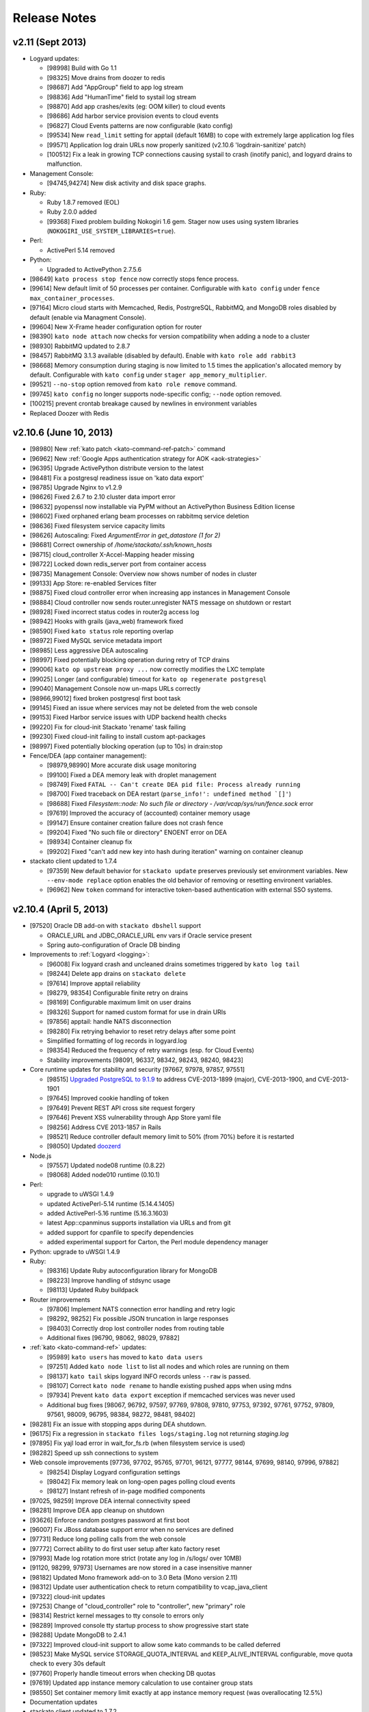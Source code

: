 .. -*- rst -*-
..
.. This file is in reStructuredText format. For markup overview, see
.. http://sphinx.pocoo.org/rest.html
..
.. Changes except "Internal" can be made available in the release
.. notes. Changes not directly related to Stackato itself (eg: VM) should
.. be listed in its own section.

Release Notes
=============

.. only:: not public

  See `release-notes.rst` in git for the up-to-date version of this file.
        `<https://github.com/ActiveState/stackato-doc>`_

v2.11 (Sept 2013)
-----------------

* Logyard updates:

  * [98998] Build with Go 1.1
  * [98325] Move drains from doozer to redis
  * [98687] Add "AppGroup" field to app log stream
  * [98836] Add "HumanTime" field to systail log stream
  * [98870] Add app crashes/exits (eg: OOM killer) to cloud events
  * [98686] Add harbor service provision events to cloud events
  * [96827] Cloud Events patterns are now configurable (kato config)
  * [99534] New ``read_limit`` setting for apptail (default 16MB) to
    cope with extremely large application log files
  * [99571] Application log drain URLs now properly sanitized (v2.10.6 'logdrain-sanitize' patch)
  * [100512] Fix a leak in growing TCP connections causing systail to crash (inotify panic), and logyard drains to malfunction.
  
* Management Console:

  * [94745,94274] New disk activity and disk space graphs.

* Ruby:

  * Ruby 1.8.7 removed (EOL)
  * Ruby 2.0.0 added
  * [99368] Fixed problem building Nokogiri 1.6 gem. Stager now uses using system libraries (``NOKOGIRI_USE_SYSTEM_LIBRARIES=true``).
  
* Perl:

  * ActivePerl 5.14 removed
  
* Python:

  * Upgraded to ActivePython 2.7.5.6
  
* [98649] ``kato process stop fence`` now correctly stops fence process.
* [99614] New default limit of 50 processes per container. Configurable with ``kato config`` under ``fence max_container_processes``.
* [97164] Micro cloud starts with Memcached, Redis, PostrgreSQL, RabbitMQ, and MongoDB roles disabled by default (enable via Managment Console).
* [99604] New X-Frame header configuration option for router
* [98390] ``kato node attach`` now checks for version compatibility when adding a node to a cluster
* [98930] RabbitMQ updated to 2.8.7
* [98457] RabbitMQ 3.1.3 available (disabled by default). Enable with ``kato role add rabbit3``
* [98668] Memory consumption during staging is now limited to 1.5 times the application's allocated memory by default. Configurable with ``kato config`` under ``stager app_memory_multiplier``.
* [99521] ``--no-stop`` option removed from ``kato role remove`` command.
* [99745] ``kato config`` no longer supports node-specific config; ``--node`` option removed.
* [100215] prevent crontab breakage caused by newlines in environment variables
* Replaced Doozer with Redis 

  
v2.10.6 (June 10, 2013)
-----------------------

* [98980] New :ref:`kato patch <kato-command-ref-patch>` command
* [96962] New :ref:`Google Apps authentication strategy for AOK <aok-strategies>`
* [96395] Upgrade ActivePython distribute version to the latest
* [98481] Fix a postgresql readiness issue on 'kato data export'
* [98785] Upgrade Nginx to v1.2.9
* [98626] Fixed 2.6.7 to 2.10 cluster data import error
* [98632] pyopenssl now installable via PyPM without an ActivePython Business Edition license
* [98602] Fixed orphaned erlang beam processes on rabbitmq service deletion
* [98636] Fixed filesystem service capacity limits
* [98626] Autoscaling: Fixed *ArgumentError in get_datastore (1 for 2)*
* [98681] Correct ownership of */home/stackato/.ssh/known_hosts*
* [98715] cloud_controller X-Accel-Mapping header missing
* [98722] Locked down redis_server port from container access
* [98735] Management Console: Overview now shows number of nodes in cluster
* [99133] App Store: re-enabled Services filter
* [98875] Fixed cloud controller error when increasing app instances in Management Console
* [98884] Cloud controller now sends router.unregister NATS message on shutdown or restart
* [98928] Fixed incorrect status codes in router2g access log
* [98942] Hooks with grails (java_web) framework fixed
* [98590] Fixed ``kato status`` role reporting overlap
* [98972] Fixed MySQL service metadata import
* [98985] Less aggressive DEA autoscaling
* [98997] Fixed potentially blocking operation during retry of TCP drains
* [99006] ``kato op upstream proxy ...`` now correctly modifies the LXC template
* [99025] Longer (and configurable) timeout for ``kato op regenerate postgresql``
* [99040] Management Console now un-maps URLs correctly
* [98966,99012] fixed broken postgresql first boot task
* [99145] Fixed an issue where services may not be deleted from the web console
* [99153] Fixed Harbor service issues with UDP backend health checks
* [99220] Fix for cloud-init Stackato 'rename' task failing
* [99230] Fixed cloud-init failing to install custom apt-packages
* [98997] Fixed potentially blocking operation (up to 10s) in drain:stop
* Fence/DEA (app container management):

  * [98979,98990] More accurate disk usage monitoring
  * [99100] Fixed a DEA memory leak with droplet management
  * [98749] Fixed ``FATAL -- Can't create DEA pid file: Process already running``
  * [98700] Fixed traceback on DEA restart (``parse_info!': undefined method `[]'``)
  * [98688] Fixed *Filesystem::node: No such file or directory - /var/vcap/sys/run/fence.sock* error
  * [97619] Improved the accuracy of (accounted) container memory usage
  * [99147] Ensure container creation failure does not crash fence
  * [99204] Fixed "No such file or directory" ENOENT error on DEA
  * [98934] Container cleanup fix
  * [99202] Fixed "can't add new key into hash during iteration" warning on container cleanup
  
* stackato client updated to 1.7.4

  * [97359] New default behavior for ``stackato update`` preserves
    previously set environment variables. New ``--env-mode replace``
    option enables the old behavior of removing or resetting environent
    variables.
  * [96962] New ``token`` command for interactive token-based
    authentication with external SSO systems. 
    

v2.10.4 (April 5, 2013)
-----------------------

* [97520] Oracle DB add-on with ``stackato dbshell`` support

  * ORACLE_URL and JDBC_ORACLE_URL env vars if Oracle service present
  * Spring auto-configuration of Oracle DB binding
  
* Improvements to :ref:`Logyard <logging>`:

  * [96008] Fix logyard crash and uncleaned drains sometimes triggered
    by ``kato log tail``
  * [98244] Delete app drains on ``stackato delete``
  * [97614] Improve apptail reliability
  * [98279, 98354] Configurable finite retry on drains
  * [98169] Configurable maximum limit on user drains
  * [98326] Support for named custom format for use in drain URIs
  * [97856] apptail: handle NATS disconnection
  * [98280] Fix retrying behavior to reset retry delays after some
    point
  * Simplified formatting of log records in logyard.log
  * [98354] Reduced the frequency of retry warnings (esp. for Cloud
    Events)
  * Stability improvements [98091, 96337, 98342, 98243, 98240, 98423]
  
* Core runtime updates for stability and security [97667, 97978, 97857,
  97551]

  * [98515] `Upgraded PostgreSQL to 9.1.9
    <http://www.postgresql.org/about/news/1456/>`_ to address
    CVE-2013-1899 (major), CVE-2013-1900, and CVE-2013-1901
  * [97645] Improved cookie handling of token
  * [97649] Prevent REST API cross site request forgery
  * [97646] Prevent XSS vulnerability through App Store yaml file
  * [98256] Address CVE 2013-1857 in Rails
  * [98521] Reduce controller default memory limit to 50% (from 70%) before
    it is restarted
  * [98050] Updated `doozerd <https://github.com/ha/doozerd>`_

* Node.js

  * [97557] Updated node08 runtime (0.8.22)
  * [98068] Added node010 runtime (0.10.1)

* Perl:

  * upgrade to uWSGI 1.4.9
  * updated ActivePerl-5.14 runtime (5.14.4.1405)
  * added ActivePerl-5.16 runtime (5.16.3.1603)
  * latest App::cpanminus supports installation via URLs and from git
  * added support for cpanfile to specify dependencies
  * added experimental support for Carton, the Perl module dependency manager

* Python: upgrade to uWSGI 1.4.9

* Ruby: 

  * [98316] Update Ruby autoconfiguration library for MongoDB
  * [98223] Improve handling of stdsync usage
  * [98113] Updated Ruby buildpack
  
* Router improvements

  * [97806] Implement NATS connection error handling and retry logic
  * [98292, 98252] Fix possible JSON truncation in large responses
  * [98403] Correctly drop lost controller nodes from routing table
  * Additional fixes [96790, 98062, 98029, 97882]
  
* :ref:`kato <kato-command-ref>` updates:

  * [95989] ``kato users`` has moved to ``kato data users``
  * [97251] Added ``kato node list`` to list all nodes and which roles
    are running on them
  * [98137] ``kato tail`` skips logyard INFO records unless ``--raw`` is passed.
  * [98107] Correct ``kato node rename`` to handle existing pushed apps when using mdns
  * [97934] Prevent ``kato data export`` exception if memcached services was never used
  * Additional bug fixes [98067, 96792, 97597, 97769, 97808, 97810,
    97753, 97392, 97761, 97752, 97809, 97561, 98009, 96795, 98384,
    98272, 98481, 98402]

* [98281] Fix an issue with stopping apps during DEA shutdown.
* [96175] Fix a regression in ``stackato files logs/staging.log`` not returning
  `staging.log`
* [97895] Fix yajl load error in wait_for_fs.rb (when filesystem service is used)
* [98282] Speed up ssh connections to system
* Web console improvements [97736, 97702, 95765, 97701, 96121, 97777,
  98144, 97699, 98140, 97996, 97882]
  
  * [98254] Display Logyard configuration settings
  * [98042] Fix memory leak on long-open pages polling cloud events
  * [98127] Instant refresh of in-page modified components
  
* [97025, 98259] Improve DEA internal connectivity speed
* [98281] Improve DEA app cleanup on shutdown
* [93626] Enforce random postgres password at first boot
* [96007] Fix JBoss database support error when no services are defined
* [97731] Reduce long polling calls from the web console
* [97772] Correct ability to do first user setup after kato factory reset
* [97993] Made log rotation more strict (rotate any log in /s/logs/ over 10MB)
* [91120, 98299, 97973] Usernames are now stored in a case insensitive manner
* [98182] Updated Mono framework add-on to 3.0 Beta (Mono version 2.11)
* [98312] Update user authentication check to return compatibility to vcap_java_client
* [97322] cloud-init updates
* [97253] Change of "cloud_controller" role to "controller", new "primary" role
* [98314] Restrict kernel messages to tty console to errors only
* [98289] Improved console tty startup process to show progressive start state
* [98288] Update MongoDB to 2.4.1
* [97322] Improved cloud-init support to allow some kato commands to be called deferred
* [98523] Make MySQL service STORAGE_QUOTA_INTERVAL and KEEP_ALIVE_INTERVAL configurable, move quota check to every 30s default
* [97760] Properly handle timeout errors when checking DB quotas
* [97619] Updated app instance memory calculation to use container group stats
* [98550] Set container memory limit exactly at app instance memory request (was overallocating 12.5%)
* Documentation updates
* stackato client updated to 1.7.2

  * [98187] New `stackato admin grant/revoke/list`
  * [98145] Fixes to some false negative key warnings
  * [98221] Fixed multi-app push from stackato.yml
  * [98045] Correct limits management between users and groups
  * [96810] Correct handling exploded .war directories
  * Additional bug fixes [98238, 96930, 98181, 92751, 98089, 97958,
    97906, 97520]

V2.8 (February 26, 2013)
------------------------

* App Store improvements

  * Now a separate component.
  * Full streaming of application deployment output to the Management Console
  * [96401] App Store output now available in app log stream (:ref:`stackato logs <command-logs>`)
  * [97622] App Store uses upstream proxy info (e.g. provided by :ref:`kato op upstream_proxy set <kato-command-ref-op>`).

* New Harbor port service

  * Allows external ports to be forwarded directly to your app
  * Supports TCP, UDP and dual TCP/UDP ports.
  * Supports multiple app instances (TCP only)
  * [95358] Supports use of custom and multiple SSL certs with your application. For apps that use frameworks, harbor provides a built-in HTTPS server with SPDY support for the custom certificate(s).
  * Passive health checking of unavailable backends or unresponsive apps.

* Fence (fully non-blocking container management):

  * Less memory usage, faster DEA/stager performance
  * Faster container startup
  * Addition of per-app enforced disk limits
  * Improved security via Unix user-level compartmentalization in the kernel (each container now has its own Unix user)
  * Support for any IP range for LXC containers (configurable)
  * Removing (deprecating) lxctrl processes (less memory use)
  
* AOK (user authentication):

  * Optional external user authentication component
  * LDAP authentication support
  
* [97274] PostgreSQL: `HSTORE <http://www.postgresql.org/docs/9.1/static/hstore.html>`__
  (key/value storage) support in the PostgreSQL service.
* Redis: upgrade to v2.6 (`release notes <https://raw.github.com/antirez/redis/2.6/00-RELEASENOTES>`__)
* Python: upgrade to uWSGI 1.4.5
* Perl: upgrade to uWSGI 1.4.5
* Java: JPDA debugging for java_web applications via Harbor port service.
* Go: upgrade to the latest `Go buildpack <https://github.com/kr/heroku-buildpack-go>`__
* Logyard updates

  * [96620]: Drains are now retry infinitely if disconnected.
  * [96338]: Added new fields to the JSON of application log stream: AppID (application ID), AppName (application Name), NodeID (host DEA IP of the instance)
  * Added a new ``file:///`` drain for debugging purposes.
  
* [96493,96498] UI improvements for non-admin users in Management Console.
* [95986] New 'app-dir' key in stackato.yml to support deploying from a specific sub-directory.
* [97013] No port lookup for app host in incoming HTTP header.
* [95902] Management Console: Warn when deleting the last role on a node.
* [96729] Admin-configurable web console login expiration
* [96700,96653] Rails security fixes.
* [96677] mDNS backend: avahi-daemon removed and avahi_announcer replaced with avahi_publisher and app_mdns.
* [96225] Manual SSH key configuration on systems with separate Router, Cloud Controller, or Load Balancer nodes is no longer required during setup.
* [96696] Allow simultaneous 'kato tail' sessions.
* [96932] Fix certain /files routes e.g 'stackato files' from not being routed correctly.
* [95576] Prevent CC from being blocked during a vSphere scaling operation
* [96708] Major changes to ``kato`` commands and command naming:

  * "kato start|stop|restart" now manipulates roles, not processes.
  * "kato enable|disable" is now "kato role add|remove"
  * "kato attach" is now "kato node attach"
  * "kato setup micro" is now "kato node setup micro", "kato setup core" is now "kato node setup core" and "kato setup load_balancer" is now "kato node setup load_balancer"
  * "kato setup controller" and "kato setup node" have been retired. Use "kato node setup core" and "kato node attach" instead.
  * Change to how "kato drain add" options are passed. Dropped --option key=value --option key=value in favor of a just key=value key=value
  * For "kato role add|remove" (previously kato enable|disable), --all-but and --only are now boolean flags that act on the list of roles given. Therefore "kato enable --all-but dea,prealloc" becomes "kato role add --all-but dea prealloc"
  * "kato role remove" no longer supports the flag --no-stop
  * "kato rename" is now "kato node rename"
  * Added "kato role list" to list all roles and number of nodes they are enabled on.
  * "kato config" now takes action keywords "set", "get", "del", "push" and "pop". This is not backwards compatible. Example is "kato config set <component> <key-path> <value>".
  * "kato tail" is now "kato log tail"
  * "kato drain" is now "kato log drain"
  * "kato process start|stop|restart" can now be used to manage processes, though managing *roles* via "kato start|stop|restart" is recommended.
  * "kato ready", for checking the ready status of processes, is now "kato process ready"
  * Add "--node" to "kato process ready" to check status or process on any node.
  * "kato config" default output is YAML
  * "kato debug lsdoozer" has been removed. Use "kato config get --flat" instead.
  * The previous "kato status" functionality that showed just a list of processes and their statuses can now be found under "kato process list"
  * "kato import" is now "kato data import".
  * "kato export" is now "kato data export".

* stackato client updated to 1.7.0

  * [97399] Added '-d' option to enable JPDA debugging via Harbor service.

v2.6.7 (December 19, 2012)
--------------------------
  
* [96341]: Fix --format not being respected in `kato drain add`
* [96225] Manual SSH key configuration on systems with separate Router, Cloud Controller, or Load Balancer nodes is no longer required during setup.
* [94390] Added Node.js v0.8.14 as a dual runtime along with v.0.6.20
* [96231] Java 7 has been added as a new runtime.
* stackato client updated to 1.6.2

  * [95509] References to 'stackato' in renamed client help fixed.
  * [96386] Fixed output problems with 'stats' command.
  * [96427] Fixed problem with '--no-tail' option.
  * [96429] Fixed "Ambiguous runtime" error with 'standalone' framework.
  * [96438] Added option '--token' for direct specification of the auth token.

v2.6 (November 27, 2012)
------------------------

* Log aggregation/forwarding updates (Logyard)

  * Application log streams
  * Redesigned to run on large-scale clusters with no single point of
    failure or inter-node traffic.
  * Better log forwarding via drains (tcp, udp, redis).
  * Added Splunk support (based on drains).
  * Key deployment events made available in the application log
    stream.
  * Improved documentation.

* Cloud-Events

  * Cluster support - now includes events from all nodes in the cluster.
  * Forward events via Logyard drains.
  * Build reports on top of cloud events via third party services.

* Kato import/export changes - new next generation cluster migration tool

  * ``kato import/export`` uses the cluster-aware back end formerly accessed
    with ``kato migrate`` (deprecated)
  * Bug fixes: [96065, 96072, 96073]

* Client updated to 1.6.1

  * Application log forwarding setup via ``stackato drains add`` (user-level)

* New ``kato history`` command shows a history of administrative ``kato``
  commands ran across the cluster.

* Removed Command: ``kato ls`` in favor of ``kato status --all``

* [93012] Allow multiple staging nodes

* [96026] Create "contrib" plugin frameworks directory

* [95935] Fixed misleading 'Cannot connect to doozerd' warning in various cluster situations.

* [96215] Security fix for app store installs

* [96114] New dedicated Nginx instance for handling Cloud Controller file uploads

* [94258] Configurable data services storage location

* [95703] Fixed headers being prematurely sent on error pages with router2g

* [96191] Upgrade to Ruby 1.9.3-p327

* [96255] Fix issues with `kato node rename` when `/etc/hostname` is empty

* Additional documentation for new features, plus edits and minor corrections


Release v2.4 (October 29, 2012)
-------------------------------

* Improved application logging:

  * Logs are persisted between application restarts
  * ``stackato logs`` runs much faster, returns logs from all instances, and returns logs from stopped/crashed instances
  * ``stackato logs --follow`` tails logs from all instances

* Improved system logging (BETA):

  * Aggregate stackato system logs from all nodes in the cluster
  * Output plugins to stream system logs to Loggly, papertrail, and others

* Import and export Users and Groups via web console (.csv format)

* Simplified web console theming, with improved documentation

* Upgraded Apache TomEE Plus from v 1.0.0 to v1.5.0. In addition to the support of new TomEE features as listed on the `TomEE site <http://tomee.apache.org/downloads.html>`_, this upgrade addresses additional bugs:

  * [95426] Added Hibernate
  * [95082] Fixed Grails apps
  * [95425] Fixed test failure (Java apps with mysql services)
  * Other application compatibility issues

* New Command (BETA): ``kato migrate`` - next generation cluster live migration tool

* New Command: ``kato op static_ip`` - intuitive tool for static-ip configuration

* New Command: ``kato relocate ...`` - move key shared data to a new
  location (e.g. persistent storage)

* Client updated to 1.5

  * [95702] Allow uploading very large applications (upload limits still
    imposed by server)
  * [92160] New subcommand ``scp`` to move data to/from app instances
  * Support for enhanced logging features

* Client installation no longer available via ``pypm``

* MongoDB upgraded from v1.8.1 to v2.0.7

* Node.js upgraded from v0.6.18 to v0.6.20

* Ruby upgraded from 1.9.3-p125 to 1.9.3-p194 (with security patches from p286)

* [95291] Fixed incompatibility with Eclipse Cloud Foundry plug-in and Spring Tool Suite

* [94769] Allow non-web background processes with the "standalone" framework

* [94734] Support non-web background processes for all other frameworks

* [95491] Show DEA host node IP in application Details page for admins

* [94076] Auto-Complete for adding users to groups

* Experimental 'load_balancer' feature available via ``kato setup`` (BETA - not for production use)

* Router2g improvements (BETA):

  * SPDY support on all HTTPS connections
  * Improved logging of events
  * Support multiple cloud controllers
  * [95280] Fixed not setting content-length for Django applications

* Tuned system logging behavior for some components (DEBUG->DEBUG2)

* Ability to deselect App Store URLs without deleting them

* The App Store can now be disabled (removed from the side menu)

* Allow auto-starting of apps deployed from the App Store

* Documentation for new features, plus edits and minor corrections


Release v2.2.3 (September 28, 2012)
------------------------------------

* [95661] Revert to older version of supervisord to fix an issue with
  cluster setup

Release v2.2.2 (September 20, 2012)
-----------------------------------

* Integrated Ruby buildpack. When using ``framework: buildpack`` in *stackato.yml* for ruby apps, BUILDPACK_URL can be omitted.

* Java: Correct copy_source_files for non java_* frameworks

* Java: Improved access to logs

* Java: Add logs for debugging EAR JEE applications

* [95287] Improved memory usage calculation in forked Apache process apps

* [95290] Tuned default Apache settings for app instances

* [95458] Prevent doozer "TOO_LATE" warning

* [95265] Handling client errors in App Store deployments more gracefully

* [95314] App Store checks if application name is already in use

* Client updated to 1.4.5

  * Fix Windows Unicode pathname handling

  * [95485] Tail stderr.log instead of startup.log on push in slow
    deployments. Latter file is not used by all frameworks.

* Documentation updates:

  * New Relic integration docs updated

  * Updated cluster docs to use the correct form of `kato attach`
    and switched from `kato setup` to `kato attach` in autobecome

  * Added pyramid-default sample to Python docs

  * Updated Ruby deployment information

  * Updated autoscaling section with EC2 URL

  * Correct use of the Authorization HTTP header in client APIs


Release v2.2 (August 15, 2012)
------------------------------

Development
~~~~~~~~~~~

* Numerous additions and changes in ``kato`` server administration commands:

  * Most of `kato` rewritten in Ruby

  * :ref:`kato node {remove|migrate} <kato-command-ref-node-attach>` to manage
    outdated nodes or changing core IP

  * :ref:`kato ready <kato-command-ref-process-ready>` to determine ready status of
    underlying components

  * :ref:`kato inspect <kato-command-ref-inspect>` to check for common
    configuration issues

  * :ref:`kato setup core <kato-command-ref-node-attach>` to replace
    `kato setup controller`

  * :ref:`kato attach <kato-command-ref-node-attach>` to replace `kato setup node`

  * :ref:`kato enable|disable data-services <kato-command-ref-role-add>`

  * [94947] Manage cloud_controller as independent role to support multiple
    instances

  * Improve help output and error handling for incorrect arugments

* [94844] stackato run dbexport: exports mysql and psql databases

* [94657] Changed the `-n` alias for `kato setup -hostname` to `-a`

* [94357] Filesystem service split into `filesystem_gateway` and
  `filesystem_node` to make multiple filesystem service nodes possible

* [94905] Adjust VCAP_SERVICES service key to use unversioned service name
  (version remains in ``label`` key) to bring parity to client service creation

* [94783] Experimental router2g with WebSockets support

* [94744] Updated doozerd binary, fixed verbose doozerd.log logging
  affecting disk i/o

* [94828] Properly url encode console links for user names with special
  characters

* [94501] Extract droplets asynchronously on DEA

* [92457] Enable `kato export` via web console

* [94638] Expose Allow Overprovisioning flag for all services

* [94823] Switch App Store format from json to yaml and add tags field

* [95204] Use core stackato client for App Store installation and make
  asynchronous [94834]

* [95130] Auto redirect to logout when old or bad credentials are passed to
  deep linked page

* [94734] Fix handling of file system links when viewed in web console

* [95090] Defer re-staging of stopped apps when application environment is
  modified to next start request.

* [95049] Ensure log rotation of cloud controller rails log

* [94933] Improve handling of postgres restart in `kato import`

* [95151] Fix auto-incrementing of uniq keys in `kato import`

* [95156] Enable apt-get blacklist of some core packages to ensure system
  stability in system apt-get update

* [93847] Set max_droplet_size via `kato op max_client_upload`

* [95211] Run pre-running hooks after env generation during deployment to
  ensure database migrations are finished before the user commands execute

* [95082] Fix Grails incompatibility with TomEE due to conflicting
  validation jar

* [95028] Add JBoss framework JDBC service handling

* Updated Stackato client to 1.4.4:

  * [95197] Improved `logout` command to allow selective target logout

  * Fixed grails [95112] and aspdotnet [95122] framework auto-detection

  * Enhanced variable resolution in stackato manifest to resolve variables
    in the key portion of the yaml

  * Added EAR archive detection for JavaEE framework

  * Merge command line options from `push` into the stackato manifest values

  * [94852] Compare http headers case insensitively

Documentation
~~~~~~~~~~~~~

* Clarify usage of dnsmasq

* [93980] Document how to configure DNS to support access to an application URL

* Added .NET deployment section

* Improvements in:

  * client/core API docs

  * language deployment (java, VCAP_SERVICES, DATABASE_URL)

  * stackato.yml docs (variable subsitution etc.)

  * cluster & auto-scaling docs. (kato setup core)

* App-store docs rewrite. (JSON -> YAML based store, simplified)

* Best-practices docs rewrite. (migrations, export, import, dbshell...)

* Moved FAQ page to http://community.activestate.com/faq-list?tid=453

* Deprecated Kato setup controller/node. See :ref:`kato command reference <kato-command-ref>`.


Release v2.0.7 (Jul 19, 2012)
-----------------------------

* [94813] Fix for `kato import` failure when migrating from v1.x to v2.x

* [94737] Fix for potential sudo errors when sudo is enabled in the containers

* [94716] Fix for special characters causing issues in user email address

* [94740] Fix for NATS timeouts in the Stager

* [94578] Fix for Stackato usage reporting accuracy

* [94847] Fix for more precise memory usage calculation in deployed applications.

  * Improved container cleanup managment

* [94836] Optimisations for DEA app queuing after cold startups of Stackato.

  * Configurable simultaneous app starts per DEA
  * Configurable maxmium prealloc queue length

* [94812] Improved first setup workflow for statically configured IP environments.

* Update Stackato client to v1.4.2

* Various documentation improvements and updates


Release v2.0  (Jul 10, 2012)
----------------------------

* Better cluster management

  * kato, a better replacement for stackato-admin
  * Central multi-node configuration through doozer
  * Better process management through supervisord
  * CLI to edit configuration on all nodes: kato config
  * Fix: make nats-server run only on the controller node
  * Fix: automatically restart avahi-announcer and redis-server if
    they crash

* Merged with latest Cloud Foundry sources

  * New Memcached as a service
  * Router v2 upgrade
  * Configurable restart behaviour for crashing apps
  * New Java Play framework, also supported via Buildpacks

* Allow stager to be run on different node

* Avahi / mDNS now compatible with a cluster setup

* Improved `kato tail`; now includes non-vcap components such as nginx,
  postgres, redis.

* Base OS upgraded to Precise Pangolin (12.04)

* Database service versions upgrades

  * Postgresql upgraded to v9.1 (-> v8.4)
  * MySQL upgraded to v5.5 (-> v5.1)
  * Redis upgraded to v2.4 (-> 2.2)

* Python

  * Custom pypm/pip options via $PYPM_OPTS and $PIP_OPTS environment variables

* Scala support via Buildpack

* Java EE 6 support

  * New java_ee framework via Apache TomEE

* Integrated support for Iron Foundry .NET runtime

* Runtime upgrades

  * Node.js v0.6.18
  * PHP 5.3.10

* Stability bug fixes.

Release v1.2.6 ( May 15, 2012)
------------------------------

* Fix for an issue using the ``stackato-admin update-services-ip`` command

* Fix for missing Komodo debugging bits

* Fix for a groups issue when migrating from Stackato v1.0 -> v1.2

* Minor documentation updates

Release v1.2 (Apr 27, 2012)
---------------------------

* Upgraded Runtimes:

  * Ruby 1.9 upgraded to 1.9.3-p125 (from 1.9.2-p290)
  * Node.js upgraded to v0.6.15 (from v0.6.10)

* Updates to Stackato client.

* Heroku buildpack support, with built-in buildpacks for Clojure, Go,
  Java, Play! and Python

* ``stackato push|update`` will now tail the *staging.log* file simultaenously
  (like Heroku).

* Support for user groups

* Support for per-user and per-group limits

* Improved dbshell: ``stackato dbshell`` is deprecated in favour of ``stackato run
  dbshell``. The later works on cluster environment, and doesn't
  require local database clients to be installed.

* Added ``STACKATO_SERVICES`` as an alternative to ``VCAP_SERVICES``; ``PORT`` as
  an alias for ``VCAP_APP_PORT``.

* Added new service environment variables containing the respective
  connection URIs: ``DATABASE_URL``, ``MYSQL_URL``, ``POSTGRESQL_URL``, ``REDIS_URL``,
  ``MONGODB_URL``, ``RABBITMQ_URL``

* Allow SSH'ing to crashed app instances

* Optional support for caching staging files for faster ``stackato
  update``

* Disable truncation of vcap logs on component start. This preserves
  the log records when a vcap process is restarted.

* Added support for OpenStack auto-scaling

* Use geo-location aware debian mirrors in application containers
  for faster apt-get calls

* Improved the firstboot configuration process, eliminate a timeout
  bug in some cases.

* Improved, faster VM boot process (Moved to Upstart).

* VM now uses NTP for time synchronization

* Fix for supporting externally mapped URI's on applications

* Fix for Avahi broadcasting the wrong inteface address

* Add Go language support

* Add PyPy support (external buildpack required)

* Add JRuby support (external buildpack required)

* Python:

  * Allow pip to use mirrors (``--use-mirrors``) when installing
    packages

  * Upgrade to uWSGI 1.1.2

  * uWSGI now supports running Python 3.2 applications

* Perl

  * Upgrade to uWSGI 1.1.2

* Node.js:

  * All packages installed from NPM are now automatically added to the $PATH,
    meaning sudo priveleges for 'npm install -g' are no longer required.

* Clojure:

  * Upgrade to Leiningen 1.7; switch to Heroku Buildpack

* Automated DBGP Debugging

  * Pushing an app with ``--stackato-debug <host>:<port>`` enables
    Django, Rails, and Sinatra ``get`` requests to be debugged in DBGP-supporting
    apps like Komodo IDE with a ``STACKATO_DEBUG=1`` parameter, and enables PHP
    debugging with the ``XDEBUG_SESSION_START=1`` and ``XDEBUG_SESSION_STOP=1``
    parameters.

Release v1.0.6 (Mar 08, 2012)
-----------------------------

* Fix an issue for Filesystem services not unprovisioning correctly

* Fix an issue with LXC container memory management causing a potential system lockup


Release v1.0 (Feb 28, 2012)
---------------------------

* Revamped Stackato Management Console

  * Increased the administrators control of the overall system
  * Ability for users to control their own applications
  * Core system server performance graphs
  * Improved cloud events logging

* New persistent file system service

* Support for the Cloud Foundry (vmc) *manifest.yml*

* Added "Generic framework" to deploy applications with a arbitrary
  start procedure

* Support for dynamically pre-allocating application containers.

* make app environment variables available to staging, run
  commands, ssh and cron.

* ``stackato-admin report``: wrap logs and other system information
  for future diagnosis of a problem.

* The applications timezone is now inherited from the Stackato VM host

* ``$app_http_proxy`` is now available to specify a application specific ``$http_proxy``

  * The new ``stackato-admin upstream-proxy`` command helps setting this variable,
    check the docs or ``stackato-admin help`` for more information.

* Moved vcap logs in */tmp/vcap-run/* to *$HOME/stackato/logs/*

  * These logs are now compressed and rotated daily

* show the actual staging log, instead of `Error
  310: Staging failed`, upon push / update failures

* allow top-level dotfiles during staging

* ``stackato-admin become <node>`` now allows renaming operations
  on the VM, allowing you to speficy the FQDN and local hostname.

  * The shorthand ``all`` role has also been added to ``stackato-admin become`` to assign
    all the available roles.

* Bug fix for sporadic high load averages on DEA nodes

* NewRelic Server Monitoring bits are now preloaded onto the VM.

  * `Get Started <http://newrelic.com/features/server-monitoring>`_

* Implemented fallback console on the virtual TTY1 for unsupported
  resolutions.

* The TTY application now has fundamental error reporting built in.

* git, mercurial and subversion are now made available in application
  instances.

* Staging support for *manifest.yml*

* Support for a external MySQL Database (e.g existing cluster)

* Python:

  * Run pip with *requirements.txt*, as that is the most common filename
    used by Python projects; if only *requirements.pip* exists,
    run pip with that file. For PyPM, use *stackato.yml* or
    *requirements-pypm.txt*.
  * Fix: make "-e" (source installs) in pip *requirements.txt* work

* Clojure:

  * Automatically run ``lein deps`` to download dependencies

* Node.js:

  * Upgrade to v0.6.10

* Ruby 1.8:

  * Upgrade to patchlevel p-357



Beta Release 0.8.2 (Jan 17, 2012)
---------------------------------

* New web-based management console for administrative control of Stackato

* Merge with Cloud Foundry upstream as of Dec 21, 2011

* Application Staging now happens in LXC; thus more secure.

* Support for SSH'ing into application instances. (experimental)

* Improved and reliable ``stackato run`` based on SSH.

* Support for schedule tasks through cron (experimental)

* OpenStack build support

* Python:

  * Fix ``PYTHONPATH`` to contain correct value in the "run" command
  * Use PyPI mirrors during pip staging

* Java:

  * Move from Sun/Oracle Java packages to Open JDK/JRE packages (`why?
    <http://lwn.net/Articles/472466/>`__)

* Node.js:

  * Upgraded to version 0.6.7

* Clojure:

  * Leningen upgraded to version 1.6.2

* VM:

  * Added dynamic first boot configuration process to randomise
    the hostname and SSL certificates.
  * New console application running on tty1
  * Microcloud HTTPS/SSL certificate now supports the TLD and all subdomains
  * Udev networking rules have been disabled



Beta Release 0.6.0 (Nov 03, 2011)
---------------------------------

* Stackato admin dashboard (start with ``stackato-admin start
  dashboard``)

* Faster app deployment

* Set user's home directory to correct location within
  LXC containers

* Perl:

  * Remove Perl 5.12 and make Perl 5.14 the default
  * Store uWSGI command line in a ``$STACKATO_UWSGI`` environment
    variable.
  * Store the default Perl application startup command in a
    ``$PROCESSES_WEB`` environment variable (TBD for other frameworks)

* Python:

  * uWSGI for Python 3 is now officially supported
  * Store uWSGI command line in a ``$STACKATO_UWSGI`` environment
    variable.
  * Store the default Python application startup command in a
    ``$PROCESSES_WEB`` environment variable (TBD for other frameworks)
  * Add virtualenv's *bin/* directory to ``$PATH`` before
    starting the application

Beta release 0.5.2 (Oct 20, 2011)
---------------------------------

* Upgrade ActivePython to 3.2.2.3

* Upgrade Node.js to v0.4.12

* Upgrade Ruby 1.8 to patch level 290

* Additional LXC fixes for non starting apps

* Fix for broken clojure deployments


Beta release 0.5.1 (Oct 3, 2011)
--------------------------------

* LXC bug fixes and improvements (Error 306, etc.)

* Speed up PyPM/PPM/cpan/pip by caching file downloads from the internet

* Support for running custom hook scripts (post staging and pre running)

* Upgrade to uWSGI 0.9.8.5 (LTS)

* PHP support

* RabbitMQ support

* Python:

  * Properly show pip errors (during push/update/log) in *staging.log*
  * Add the application directory to ``$PYTHONPATH``
  * uWSGI: remove ``--catch-exceptions`` by default
  * uWSGI: allow applications to spawn threads
  * uWSGI: don't spawn an unnecessary additional server process

* Java:

  * Add ``:port`` back to ``VCAP_APPLICATION`` for the cloudfoundry runtime to work

* Server process monitoring (via monit)

* Known issues:

  * Clojure deployments are currently unavailable due to a change in the
    staging process.

PDP4 (Aug 25, 2011)
--------------------

* Instances are isolated using LXC containers on DEAs

* Clojure support

* General improvements to error reporting in *staging.log*

* Server now returns the git version info to client

* Documentation is hosted locally at http://docs.stackato.local

* ``stackato run``

  * Include app environment added via ``stackato env``
  * Wrap commands with quotes when necessary
  * Provide a ``dbshell`` command to invoke database clients
  * Run command no longer blocks the EventMachine reactor

* Python

  * Don't silently ignore packages missing in pypm repository
  * Deprecate virtualenv in favor of PEP 370 (faster deployments)
  * Allow invocation of scripts installed by package dependencies
  * Can now install packages with *./include* dir. (eg: greenlet)
  * Drop 'Generic Python' framework

* Ruby

  * Disable gem caching as it doesn't work with secure mode

* MySQL

  * Use UTF8 as the default database charset

VM
~~

* Upgrade to ActivePython 3.2.1.2
* Upgrade to NodeJS 0.4.10


PDP3 (July 13, 2011)
--------------------

* Support for PostgreSQL service

* Fix random 306 errors when push/update fails

* ``stackato run``:

  * Fix 306 errors after ~11 seconds
  * Suppress traceback for ENOENT
  * Kill the process after timeout
  * Make PPM area directory available
  * Cleanup ``$PATH``; add all runtimes to ``$PATH``

* Python

  * Note pypm/pip failures in staging.log

* Node

  * Auto install dependencies using ``npm install``

VM
~~

* Upgrade to ActivePython 2.7.2.5


PDP2 (June 22, 2011)
--------------------

* ``stackato run``:

  * Put runtime's path in front of ``$PATH``
  * Close STDIN descriptor to prevent hanging processes
  * Support ``--timeout`` option (default = 1 minute)
  * Ruby: set ``GEM_{HOME,PATH}`` environment variables so dependent
	binaries (eg: rake) can be run

* Python

  * pip and pypm can both be used to install Python
	dependencies
  * Python 3.x support for 'Generic Python' framework

* Perl

  * Perl applications must have a toplevel *app.psgi* file
  * Perl 5.14 support under the "perl514" runtime name
  * Perl modules can be installed with cpanm via *Makefile.PL*
  * new Perl logfiles: *logs/staging.log* and *logs/ppm4.log*

* Ruby:

  * Fix an issue with linking 1.9 gems with ruby1.8


VM
~~

* Support multiple uWSGI binaries (PSGI, Python 2.7, 3.2)
* No more uWSGI zombies
* Installer creates stackato service script in */etc/init.d*
* stackato-admin controls the avahi-announcer's lifecycle (no more
  need to start/stop it separately)
* Stackato client is installed on VM (necessary for multi-vm setups)
* Resource-efficient avahi-announcer
* avahi-announcer announce the apps names, not the
  mapped URLs
* stackato-admin can manage admin users

Internal
~~~~~~~~

* Remove the vcap/installer/remote after an install
* stackato-admin uses yaml parser instead of grep
* Install script is now called *install.sh* and accepts parameters
* Do not regenerate the mysql password on
  restarting ./install
* Don't pull uWSGI directly from mercurial repo
* Allow git branch argument for ./install

PDP1 (June 15, 2011)
--------------------



